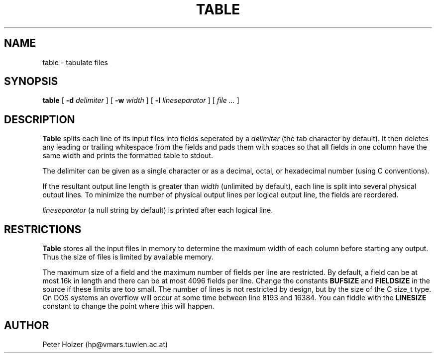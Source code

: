 .\" $Id: table.1,v 1.1 1998-08-10 23:43:10 hjp Exp $
.\" $Log: table.1,v $
.\" Revision 1.1  1998-08-10 23:43:10  hjp
.\" Initial revision
.\"
.\" Revision 1.3  1993/11/21  17:28:41  hjp
.\" fixed a typo
.\"
.\" Revision 1.2  1993/06/02  20:44:46  hjp
.\" description of -l and -w flags
.\" restricions
.\"
.\"
.TH TABLE 1
.SH NAME
table - tabulate files
.SH SYNOPSIS
.B table
[
.B -d
.I delimiter
] [
.B -w
.I width
] [
.B -l
.I lineseparator
] [
.I file ...
]
.SH DESCRIPTION
.B Table
splits each line of its input files into fields seperated by a 
.I delimiter
(the tab character by default). It then deletes any leading or trailing whitespace
from the fields and pads them with spaces so that all fields in one column
have the same width and prints the formatted table to stdout.
.PP
The delimiter can be given as a single character or as a decimal, octal, or
hexadecimal number (using C conventions).
.PP
If the resultant output line length is greater than 
.I width
(unlimited by default), each line is split into several physical output
lines. To minimize the number of physical output lines per logical output
line, the fields are reordered.
.PP
.I lineseparator
(a null string by default) is printed after each logical line.
.SH RESTRICTIONS
.B Table
stores all the input files in memory to determine the maximum width of each
column before starting any output. Thus the size of files is limited by available
memory.
.PP
The maximum size of a field and the maximum number of fields per line
are restricted. By default, a field can be at most 16k in length and
there can be at most 4096 fields per line. Change the constants
.B BUFSIZE
and
.B FIELDSIZE
in the source if these limits are too small. The number of lines is not 
restricted by design, but by the size of the C size_t type. On DOS systems
an overflow will occur at some time between line 8193 and 16384. You can 
fiddle with the
.B LINESIZE
constant to change the point where this will happen.
.SH AUTHOR
Peter Holzer (hp@vmars.tuwien.ac.at)
